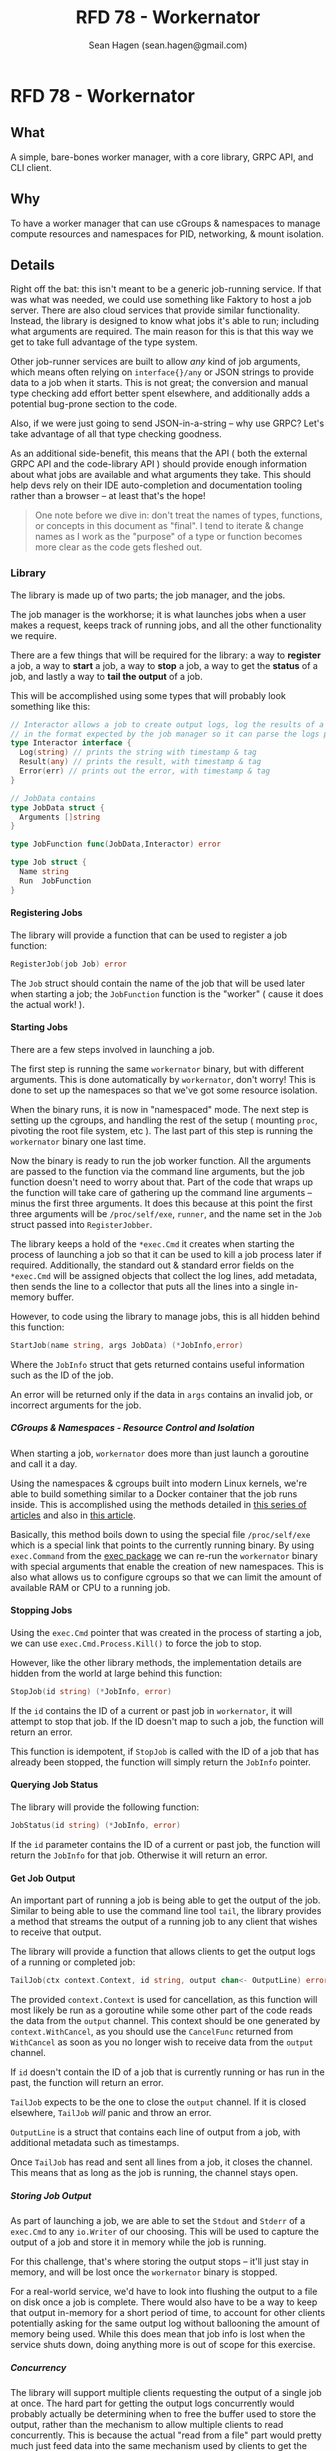 #+TITLE: RFD 78 - Workernator
#+AUTHOR: Sean Hagen (sean.hagen@gmail.com)
#+EXPORT_FILE_NAME: designed.md
#+STATE: draft
#+STARTUP: showall expand
#+OPTIONS: toc:nil H:9 author:t prop:t email:t date:t creator:t

#+begin_src yaml :exports results :results value html
  ---
  authors: Sean Hagen (sean.hagen@gmail.com)
  state: draft
  ---
#+end_src

* RFD 78 - Workernator
** What
A simple, bare-bones worker manager, with a core library, GRPC API, and CLI
client.

** Why
To have a worker manager that can use cGroups & namespaces to manage compute
resources and namespaces for PID, networking, & mount isolation.

** Details
Right off the bat: this isn't meant to be a generic job-running service. If that
was what was needed, we could use something like Faktory to host a job
server. There are also cloud services that provide similar
functionality. Instead, the library is designed to know what jobs it's able to
run; including what arguments are required. The main reason for this is that
this way we get to take full advantage of the type system.

Other job-runner services are built to allow /any/ kind of job arguments, which
means often relying on =interface{}/any= or JSON strings to provide data to a job
when it starts. This is not great; the conversion and manual type checking add
effort better spent elsewhere, and additionally adds a potential bug-prone
section to the code.

Also, if we were just going to send JSON-in-a-string -- why use GRPC? Let's take
advantage of all that type checking goodness.

As an additional side-benefit, this means that the API ( both the external GRPC
API and the code-library API ) should provide enough information about what jobs
are available and what arguments they take. This should help devs rely on their
IDE auto-completion and documentation tooling rather than a browser -- at least
that's the hope!

#+begin_quote
One note before we dive in: don't treat the names of types, functions, or
concepts in this document as "final". I tend to iterate & change names as I work
as the "purpose" of a type or function becomes more clear as the code gets
fleshed out.
#+end_quote

*** Library
The library is made up of two parts; the job manager, and the jobs.

The job manager is the workhorse; it is what launches jobs when a user makes a
request, keeps track of running jobs, and all the other functionality we
require.

There are a few things that will be required for the library: a way to *register*
a job, a way to *start* a job, a way to *stop* a job, a way to get the *status* of a
job, and lastly a way to *tail the output* of a job.

This will be accomplished using some types that will probably look something
like this:

#+begin_src go
  // Interactor allows a job to create output logs, log the results of a job, or report an error
  // in the format expected by the job manager so it can parse the logs properly.
  type Interactor interface {
    Log(string) // prints the string with timestamp & tag
    Result(any) // prints the result, with timestamp & tag
    Error(err) // prints out the error, with timestamp & tag
  }

  // JobData contains 
  type JobData struct {
    Arguments []string
  }

  type JobFunction func(JobData,Interactor) error

  type Job struct {
    Name string
    Run  JobFunction
  }
#+end_src

**** Registering Jobs
The library will provide a function that can be used to register a job function:

#+begin_src go
RegisterJob(job Job) error
#+end_src

The =Job= struct should contain the name of the job that will be used later when
starting a job; the =JobFunction= function is the "worker" ( cause it does the
actual work! ).

**** Starting Jobs
There are a few steps involved in launching a job.

The first step is running the same =workernator= binary, but with different
arguments. This is done automatically by =workernator=, don't worry! This is done
to set up the namespaces so that we've got some resource isolation.

When the binary runs, it is now in "namespaced" mode. The next step is setting
up the cgroups, and handling the rest of the setup ( mounting =proc=, pivoting the
root file system, etc ). The last part of this step is running the =workernator=
binary one last time.

Now the binary is ready to run the job worker function. All the arguments are
passed to the function via the command line arguments, but the job function
doesn't need to worry about that. Part of the code that wraps up the function
will take care of gathering up the command line arguments -- minus the first
three arguments. It does this because at this point the first three arguments
will be =/proc/self/exe=, =runner=, and the name set in the =Job= struct passed into
=RegisterJobber=.

The library keeps a hold of the =*exec.Cmd= it creates when starting the process
of launching a job so that it can be used to kill a job process later if
required. Additionally, the standard out & standard error fields on the
=*exec.Cmd= will be assigned objects that collect the log lines, add metadata,
then sends the line to a collector that puts all the lines into a single
in-memory buffer.

However, to code using the library to manage jobs, this is all hidden behind
this function:

#+begin_src go
StartJob(name string, args JobData) (*JobInfo,error)
#+end_src

Where the =JobInfo= struct that gets returned contains useful information such as
the ID of the job.

An error will be returned only if the data in =args= contains an invalid job, or
incorrect arguments for the job.

***** CGroups & Namespaces - Resource Control and Isolation
When starting a job, =workernator= does more than just launch a goroutine and call
it a day.

Using the namespaces & cgroups built into modern Linux kernels, we're able to
build something similar to a Docker container that the job runs inside. This is
accomplished using the methods detailed in [[https://medium.com/@teddyking/linux-namespaces-850489d3ccf][this series of articles]] and also in
[[https://www.infoq.com/articles/build-a-container-golang/][this article]].

Basically, this method boils down to using the special file =/proc/self/exe= which
is a special link that points to the currently running binary. By using
=exec.Command= from the [[https://pkg.go.dev/os/exec][exec package]] we can re-run the =workernator= binary with
special arguments that enable the creation of new namespaces. This is also what
allows us to configure cgroups so that we can limit the amount of available RAM
or CPU to a running job.

**** Stopping Jobs
Using the =exec.Cmd= pointer that was created in the process of starting a job, we
can use =exec.Cmd.Process.Kill()= to force the job to stop.

However, like the other library methods, the implementation details are hidden
from the world at large behind this function:

#+begin_src go
StopJob(id string) (*JobInfo, error)
#+end_src

If the =id= contains the ID of a current or past job in =workernator=, it will
attempt to stop that job. If the ID doesn't map to such a job, the function will
return an error.

This function is idempotent, if =StopJob= is called with the ID of a job that has
already been stopped, the function will simply return the =JobInfo= pointer.

**** Querying Job Status
The library will provide the following function:

#+begin_src go
JobStatus(id string) (*JobInfo, error)  
#+end_src

If the =id= parameter contains the ID of a current or past job, the function will
return the =JobInfo= for that job. Otherwise it will return an error.

**** Get Job Output
An important part of running a job is being able to get the output of the
job. Similar to being able to use the command line tool =tail=, the library
provides a method that streams the output of a running job to any client that
wishes to receive that output.

The library will provide a function that allows clients to get the output logs
of a running or completed job:

#+begin_src go
TailJob(ctx context.Context, id string, output chan<- OutputLine) error
#+end_src

The provided =context.Context= is used for cancellation, as this function will
most likely be run as a goroutine while some other part of the code reads the
data from the =output= channel. This context should be one generated by
=context.WithCancel=, as you should use the =CancelFunc= returned from =WithCancel= as
soon as you no longer wish to receive data from the =output= channel.

If =id= doesn't contain the ID of a job that is currently running or has run in
the past, the function will return an error.

=TailJob= expects to be the one to close the =output= channel. If it is closed
elsewhere, =TailJob= /will/ panic and throw an error.

=OutputLine= is a struct that contains each line of output from a job, with
additional metadata such as timestamps.

Once =TailJob= has read and sent all lines from a job, it closes the channel. This
means that as long as the job is running, the channel stays open.

***** Storing Job Output
As part of launching a job, we are able to set the =Stdout= and =Stderr= of a
=exec.Cmd= to any =io.Writer= of our choosing. This will be used to capture the
output of a job and store it in memory while the job is running.

For this challenge, that's where storing the output stops -- it'll just stay in
memory, and will be lost once the =workernator= binary is stopped.

For a real-world service, we'd have to look into flushing the output to a file
on disk once a job is complete. There would also have to be a way to keep that
output in-memory for a short period of time, to account for other clients
potentially asking for the same output log without ballooning the amount of
memory being used. While this does mean that job info is lost when the service
shuts down, doing anything more is out of scope for this exercise.

***** Concurrency
The library will support multiple clients requesting the output of a single job
at once. The hard part for getting the output logs concurrently would probably
actually be determining when to free the buffer used to store the output, rather
than the mechanism to allow multiple clients to read concurrently. This is
because the actual "read from a file" part would pretty much just feed data into
the same mechanism used by clients to get the output of a job while it's running.

Managing when to flush the in-memory buffer so that we're not creating bugs for
currently connected clients, and also doing so in a way that avoids deadlocks or
resource contention /feels/ tricky. Then again, Go has made lots of concurrency
stuff I never thought I'd even understand pretty straightforward to use, so this
may be something where the scope changes drastically as actual code starts
getting written. However, as we're sticking with simple and small scope, the
library will simply keep all the output in memory for now. 

*** API
    GRPC API to start/stop/get status/stream output of a running process.
    Use mTLS authentication and verify client certificate.
      Set up strong set of cipher suites for TLS and good crypto setup for certificates.
      Do not use any other authentication protocols on top of mTLS.
    Use a simple authorization scheme.
    
**** GRPC API Definition
We're not going to go over the entire protobuf definition here, instead we'll
cover some of the design decisions so we're all on the same page. However,
please do check out [[/proto/workernator.proto][workernator.proto]] to see the entire protobuf definition.

***** Job Type
As part of the definition of a job, each job has a 'type'. This type defines
what the job does, as well as what arguments it expects.

In addition to the three pre-defined jobs ( "Fibonacci", "Expression Evaluator",
and "Wait Then Send" ), there is also a '0-th' job type: =Noop=. This is because
in Go, the default value for a variable with type =JobType= is 0. Rather than have
this be the value for an "actual" job, instead this is assigned to a job that
does nothing and doesn't print anything. This way, a configuration, programmer,
or simple clumsy-fingered mistake won't start the wrong job.

***** Job Request Messages
There are two potential messages that each of =Stop=, =Status=, and =Tail= could
have used:

 - a generic =Id= message that simply contained the job ID, OR
 - a method-specific message that contains the job ID
 
The first variation is a bit nicer; instead of three different message types
that contain the same data you just have one. So you'd get this:

#+begin_src protobuf
service Service {
  rpc Start(JobStartRequest) returns (Job){}
  rpc Stop(JobId) returns (Job){}
  rpc Status(JobId) returns (Job) {}
  rpc Tail(JobId) returns (stream TailJobResponse){}
}
#+end_src
 
However, there is a somewhat large drawback to this. 

For example, what happens if we want to add a timeout field to the request we
send to =Stop=? Or if we want =Status= to additionally return all of the current log
lines for the job? Maybe we want to be able to have =Tail= only start from the
most recent message and then continue from there -- or to only show the last N
log lines.

Each of these would require one of two things. Either the =JobId= message gets
overloaded to the point of being nearly useless -- or each method gets its own
message type.

This is the route I chose, as I can see lots of potential functionality
requiring expanding each of the request messages for =Stop=, =Status=, and =Tail=.

***** The "Arguments" Message Type
Not a lot to say about this one, but just in case you were curious: this message
type is here so that there's no chance that the =args= field in the =Job= message
type and the =args= field in the =JobStartRequest= message type don't accidentally
diverge.

***** Separate Folders
This one is mostly a personal preference thing, but I prefer to keep the
protobuf definition files separate from the code generated from those
files. This is mostly so that if there's a need to generate code for other
languages that there's already a clear pattern as to how that should work and
where files should go.

**** Authentication
The GRPC service will use mTLS for authentication. A unique certificate will be
generated for each client.

The server and client libraries will be configured to use TLS v1.3, with only
these two ciphers:

 - =tls.TLS_CHACHA20_POLY1305_SHA256=
 - =tls.TLS_AES_128_GCM_SHA256=
   
***** NOTE: Clarification Required
Ask for more detail on what they mean by "good crypto setup for certificates".

**** Authorization
Rather than using JWT or something else to authorize users, instead we'll use
some of the features of TLS!

One of the things that can be configured while generating a TLS certificate is
the 'distinguished names', or subjects. These are things like country, state or
province, locality ( ie, city ) -- as well as organization & common name. These
values are usually used to verify that a TLS certificate is the right one for
the site you're navigating to; your browser checks the common name to see if it
matches the domain you're on.

However, we can use it for other things; things like authorization!

The client certificate that is generated will contain a few subjects with
slightly different meanings.

Below is each subject key, the 'proper' name, and what we're using it for ( if
we're using it differently than the name would suggest ).
***** Keys
****** Organization Name
*Key:* O

Using this basically as intended, putting 'Teleport' as the value.

****** Organizational Unit Name
*Key:* OU

I'm putting =workernator=, with the idea that this could be used to put the name
of the service the certificate is meant to be used with.

****** Common Name
*Key:* CN

Typically used for the name of the person "responsible" for the TLS certificate
on the server, we're using it to identify whether the certificate is meant to be
used by a server or a client. Handy for when things get mis-named!

****** Locality Name
*Key:* L

This is normally used to name the city or local region where the server or
server admin is located.

Here we're going to use it to identify the user making a request. This will be
used to look up what permissions and abilities the user has.

***** Usage
The *O*, *ON*, and *CN* keys are the "core" keys, and should be present regardless of
whether the certificate is meant to be used by a server or a client. Both
clients and servers will use those three keys when validating a certificate.

As for the *L* key, only the servers will pay attention and use that key. Clients
will ignore this key if it's in a server certificate.

*** Command-Line Client
The client is going to be built using [[https://cobra.dev/][cobra]].

If called with no arguments, it will print out some basic information and some
usage hints:

#+begin_src 
$ workernator 
Workernator is a job-runner library, server, and CLI client used for
long-running tasks you don't want to run as part of your core service.

This is the CLI client application, which allows you to start jobs,
stop jobs, get the status of jobs, and tail the output of any job.

Usage:
  workernator [command]

Available Commands:
  completion  Generate the autocompletion script for the specified shell
  help        Help about any command
  jobs        A brief description of your command

Flags:
  -h, --help     help for workernator
  -t, --toggle   Help message for toggle

Use "workernator [command] --help" for more information about a command.  
#+end_src

From here on, the output of the command will be truncated for clarity and
comprehension.

**** Starting, Stopping, & Getting Job Status
All the sub-commands for managing jobs are available under 'jobs':

#+begin_src
--- truncated ---
Usage:
  workernator jobs [command]

Available Commands:
  start       Start a job in the server
  status      Get the status of a job
  stop        Stop a running job
  tail        View the output of a command
--- truncated ---
#+end_src

The client knows what jobs can be run, and will list them when you call
=workernator jobs start= without any further arguments:

#+begin_src
--- truncated ---
Available Commands:
  eval        Evaluate a mathmatical formula
  fib         Calculate the value of a position in the Fibonacci sequence
  noop        A job that does nothing
  wait        Wait for a set number of seconds before sending an empty HTTP POST request to a URL
--- truncated ---  
#+end_src

Each job has it's own arguments, and =workernator= will let you know what's
required if you run =workernator jobs start <name>= without any further arguments,
or if you use =workernator jobs start <name> --help= to view the built-in help
docs.

Once you've filled out all the required arguments, if the job is started
successfully the ID of the newly created job will be printed out before the
command exits:

#+begin_src
$ workernator jobs start fib 3
Contacting server...
Starting job...

Job started, ID is 'XE38YM'

#+end_src

This ID can then be used to get the status of a job:

#+begin_src
$ workernator jobs status XE38YM
Contacting server...
Getting info for job XE38YM...

Job Status:
ID: XE38YM
Name: Fibonacci
Arguments:
  - Number:   3
Status:     Complete
Started:    2022-07-07 16:34:03
Finished:   2022-07-07 16:34:04
Duration:   1 second

#+end_src

This is the same way stopping a job works:

#+begin_src
$ workernator jobs stop XE38YM
Contacting server...
Stopping job XE38YM...

Done, job stopped.

#+end_src

As a note, if the job has already finished, the =stop= command will still report
the job is stopped -- no complaints about "job already completed" or
anything. The =stop= and =status= commands ( and the =tail= command ) will only return
an error if the ID given doesn't match the ID of a running or completed job.

Tailing output is also as simple as getting the status or stopping a job:

#+begin_src
$ workernator jobs tail XE38YM
2022-07-07 12:34:54 [JOB] Starting job 'Fibonacci'
2022-07-07 12:34:55 [FIB] Calculating the value of the 3rd value in the Fibonacci sequence
2022-07-07 12:34:55 [FIB] Using lookup; value is '1'.
2022-07-07 12:34:55 [RESULT] 1
2022-07-07 12:34:56 [JOB] Complete

Job finished, no more output, exiting tail!
  
#+end_src

As you can see, once a job has stopped =workernator= will exit.

*** Security
